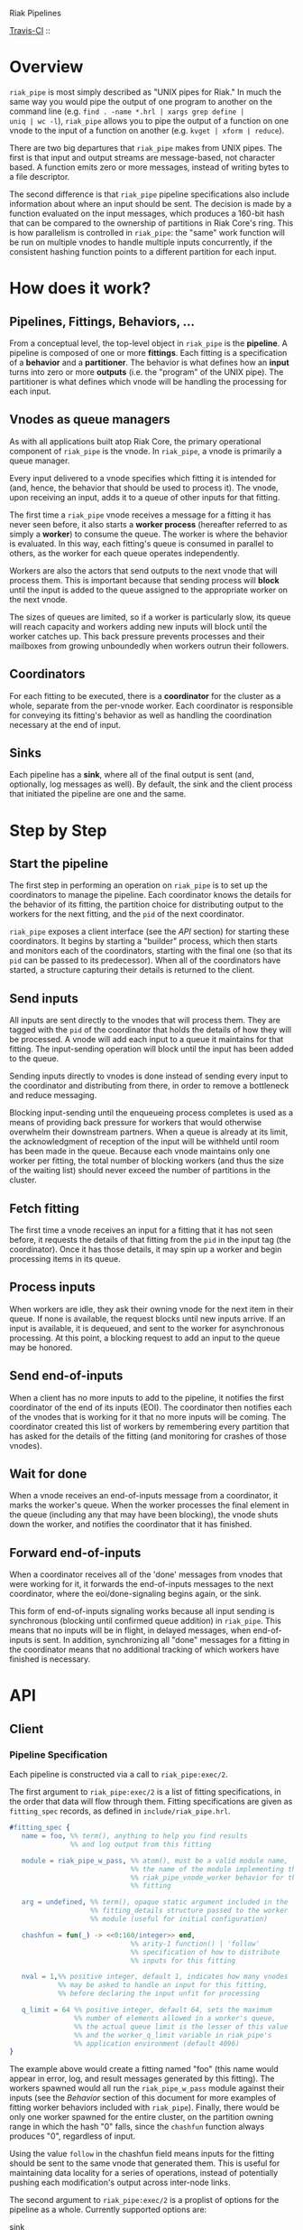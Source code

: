 Riak Pipelines

[[http://travis-ci.org/basho/riak_pipe][Travis-CI]] :: [[https://secure.travis-ci.org/basho/riak_pipe.png]]

* Overview

=riak_pipe= is most simply described as "UNIX pipes for Riak."  In
much the same way you would pipe the output of one program to another
on the command line (e.g. =find . -name *.hrl | xargs grep define |
uniq | wc -l=), =riak_pipe= allows you to pipe the output of a
function on one vnode to the input of a function on another
(e.g. =kvget | xform | reduce=).

There are two big departures that =riak_pipe= makes from UNIX pipes.
The first is that input and output streams are message-based, not
character based.  A function emits zero or more messages, instead of
writing bytes to a file descriptor.

The second difference is that =riak_pipe= pipeline specifications also
include information about where an input should be sent.  The decision
is made by a function evaluated on the input messages, which produces
a 160-bit hash that can be compared to the ownership of partitions in
Riak Core's ring.  This is how parallelism is controlled in
=riak_pipe=: the "same" work function will be run on multiple vnodes
to handle multiple inputs concurrently, if the consistent hashing
function points to a different partition for each input.

* How does it work?

** Pipelines, Fittings, Behaviors, ...

From a conceptual level, the top-level object in =riak_pipe= is the
*pipeline*.  A pipeline is composed of one or more *fittings*.  Each
fitting is a specification of a *behavior* and a *partitioner*.  The
behavior is what defines how an *input* turns into zero or more
*outputs* (i.e. the "program" of the UNIX pipe).  The partitioner is
what defines which vnode will be handling the processing for each
input.

** Vnodes as queue managers

As with all applications built atop Riak Core, the primary operational
component of =riak_pipe= is the vnode.  In =riak_pipe=, a vnode is
primarily a queue manager.

Every input delivered to a vnode specifies which fitting it is
intended for (and, hence, the behavior that should be used to process
it).  The vnode, upon receiving an input, adds it to a queue of other
inputs for that fitting.

The first time a =riak_pipe= vnode receives a message for a fitting it
has never seen before, it also starts a *worker process* (hereafter
referred to as simply a *worker*) to consume the queue.  The worker is
where the behavior is evaluated.  In this way, each fitting's queue is
consumed in parallel to others, as the worker for each queue operates
independently.

Workers are also the actors that send outputs to the next vnode that
will process them.  This is important because that sending process
will *block* until the input is added to the queue assigned to the
appropriate worker on the next vnode.

The sizes of queues are limited, so if a worker is particularly slow,
its queue will reach capacity and workers adding new inputs will block
until the worker catches up.  This back pressure prevents processes and
their mailboxes from growing unboundedly when workers outrun their
followers.

** Coordinators

For each fitting to be executed, there is a *coordinator* for the
cluster as a whole, separate from the per-vnode worker. Each
coordinator is responsible for conveying its fitting's behavior as
well as handling the coordination necessary at the end of input.

** Sinks

Each pipeline has a *sink*, where all of the final output is sent
(and, optionally, log messages as well). By default, the sink and the
client process that initiated the pipeline are one and the same.

* Step by Step

** Start the pipeline

The first step in performing an operation on =riak_pipe= is to set up
the coordinators to manage the pipeline. Each coordinator knows the
details for the behavior of its fitting, the partition choice for
distributing output to the workers for the next fitting, and the =pid=
of the next coordinator.

=riak_pipe= exposes a client interface (see the [[API]] section) for
starting these coordinators.  It begins by starting a "builder"
process, which then starts and monitors each of the coordinators,
starting with the final one (so that its =pid= can be passed to its
predecessor).  When all of the coordinators have started, a structure
capturing their details is returned to the client.

** Send inputs

All inputs are sent directly to the vnodes that will process them.
They are tagged with the =pid= of the coordinator that holds the
details of how they will be processed.  A vnode will add each input to
a queue it maintains for that fitting.  The input-sending operation
will block until the input has been added to the queue.

Sending inputs directly to vnodes is done instead of sending every
input to the coordinator and distributing from there, in order to
remove a bottleneck and reduce messaging.

Blocking input-sending until the enqueueing process completes is used
as a means of providing back pressure for workers that would otherwise
overwhelm their downstream partners.  When a queue is already at its
limit, the acknowledgment of reception of the input will be withheld
until room has been made in the queue.  Because each vnode maintains
only one worker per fitting, the total number of blocking workers (and
thus the size of the waiting list) should never exceed the number of
partitions in the cluster.

** Fetch fitting

The first time a vnode receives an input for a fitting that it has not
seen before, it requests the details of that fitting from the =pid= in
the input tag (the coordinator).  Once it has those details, it may
spin up a worker and begin processing items in its queue.

** Process inputs

When workers are idle, they ask their owning vnode for the next item
in their queue.  If none is available, the request blocks until new
inputs arrive.  If an input is available, it is dequeued, and sent to
the worker for asynchronous processing.  At this point, a blocking
request to add an input to the queue may be honored.

** Send end-of-inputs

When a client has no more inputs to add to the pipeline, it notifies
the first coordinator of the end of its inputs (EOI).  The coordinator
then notifies each of the vnodes that is working for it that no more
inputs will be coming.  The coordinator created this list of workers
by remembering every partition that has asked for the details of the
fitting (and monitoring for crashes of those vnodes).

** Wait for done

When a vnode receives an end-of-inputs message from a coordinator, it
marks the worker's queue.  When the worker processes the final element
in the queue (including any that may have been blocking), the vnode
shuts down the worker, and notifies the coordinator that it has
finished.

** Forward end-of-inputs

When a coordinator receives all of the 'done' messages from vnodes
that were working for it, it forwards the end-of-inputs messages to
the next coordinator, where the eoi/done-signaling begins again, or
the sink.

This form of end-of-inputs signaling works because all input sending
is synchronous (blocking until confirmed queue addition) in
=riak_pipe=.  This means that no inputs will be in flight, in delayed
messages, when end-of-inputs is sent.  In addition, synchronizing all
"done" messages for a fitting in the coordinator means that no
additional tracking of which workers have finished is necessary.

* API

** Client

*** Pipeline Specification

Each pipeline is constructed via a call to =riak_pipe:exec/2=.

The first argument to =riak_pipe:exec/2= is a list of fitting
specifications, in the order that data will flow through them.
Fitting specifications are given as =fitting_spec= records, as defined
in =include/riak_pipe.hrl=.

#+BEGIN_SRC erlang
#fitting_spec {
   name = foo, %% term(), anything to help you find results
               %% and log output from this fitting

   module = riak_pipe_w_pass, %% atom(), must be a valid module name,
                              %% the name of the module implementing the
                              %% riak_pipe_vnode_worker behavior for this
                              %% fitting

   arg = undefined, %% term(), opaque static argument included in the
                    %% fitting_details structure passed to the worker
                    %% module (useful for initial configuration)

   chashfun = fun(_) -> <<0:160/integer>> end,
                              %% arity-1 function() | 'follow'
                              %% specification of how to distribute
                              %% inputs for this fitting

   nval = 1,%% positive integer, default 1, indicates how many vnodes
            %% may be asked to handle an input for this fitting,
            %% before declaring the input unfit for processing

   q_limit = 64 %% positive integer, default 64, sets the maximum
                %% number of elements allowed in a worker's queue,
                %% the actual queue limit is the lesser of this value
                %% and the worker_q_limit variable in riak_pipe's
                %% application environment (default 4096)
}
#+END_SRC

The example above would create a fitting named "foo" (this name would
appear in error, log, and result messages generated by this
fitting). The workers spawned would all run the =riak_pipe_w_pass=
module against their inputs (see the [[Behavior]] section of this document
for more examples of fitting worker behaviors included with
=riak_pipe=).  Finally, there would be only one worker spawned for the
entire cluster, on the partition owning range in which the hash "0"
falls, since the =chashfun= function always produces "0", regardless
of input.

Using the value =follow= in the chashfun field means inputs for the
fitting should be sent to the same vnode that generated them.  This is
useful for maintaining data locality for a series of operations,
instead of potentially pushing each modification's output across
inter-node links.

The second argument to =riak_pipe:exec/2= is a proplist of options for
the pipeline as a whole.  Currently supported options are:

 - sink :: =fitting()= | *=undefined=*

           Where workers for the final fitting should send messages.
           Leave this =undefined= to deliver outputs as messages to
           the client, the process that called =riak_pipe:exec/2=.

 - log :: =sink= | =lager= | =sasl= | *=undefined=*

          If set to =sink=, log messages will be sent to the sink
          process (just as outputs from the final fitting are).  If
          set to =lager=, log messages are printed to the Riak log on
          whatever node produces them.  If set to =sasl=, log messages
          are printed to the SASL log on whatever node produces them.
          If left =undefined=, log messages will be ignored silently.

 - trace :: =all= | =[trace_item()]= | *=undefined=*

            If set to =all=, send all trace messages produced to the
            log.  If set to a list, only send messages to the log if
            one of their types matches one of the types listed.  If
            left undefined, all trace messages are ignored silently.

The =riak_pipe:exec/2= function will return a tuple of the form ={ok,
Pipe}=, =Pipe= being a handle to the pipeline that was created (in the
form of a =pipe= record, as defined in =include/riak_pipe.hrl=), which
you will use to send inputs, to indicate the end of inputs, and to
receive outputs later.

*** Sending inputs

Once you have the pipe handle, you can send inputs to it using
=riak_pipe:queue_work/2=:

#+BEGIN_SRC erlang
riak_pipe:queue_work(Pipe, "please process this list").
#+END_SRC

The =queue_work/2= function evaluates the =chashfun= function (from
the first fitting's specification) against =Input=, and then sends
=Input= to the vnode owning the range in which the hash falls.

*** Sending eoi

When you have sent all the inputs you want to the pipeline, tell it
that you're done with =riak_pipe:eoi/1=:

#+BEGIN_SRC erlang
riak_pipe:eoi(Pipe)
#+END_SRC

This allows the coordinator to begin shutting down its workers.  When
all of a fitting's workers finish, the coordinator will automatically
forward the =eoi= (End Of Inputs) to the following coordinator, and
the final coordinator will send its =eoi= to the sink.

*** Receiving outputs

Results are delivered to the sink as =pipe_result= records (defined in
=include/riak_pipe.hrl=).

#+BEGIN_SRC erlang
#pipe_result {
   ref = #Ref<w.x.y.z>, %% reference(), an opaque reference, the same
                        %% given in the sink's #fitting.ref field
                        %% (useful for using the same process as
                        %% multiple sinks)

   from = foo %% term(), the #fitting_spec.name field for the fitting
              %% that produced this result

   result = "please process this list" %% term(), the result produced
                                       %% by the worker
}
#+END_SRC

When the final coordinator finishes, its =eoi= is delivered as a
=pipe_eoi= record (also defined in =include/riak_pipe.hrl=).

#+BEGIN_SRC erlang
#pipe_eoi {
   ref = #Ref<w.x.y.z>, %% reference(), an opaque reference, the same
                        %% given in the sink's #fitting.ref field
                        %% (useful for using the same process as
                        %% multiple sinks)
}
#+END_SRC

If you'd rather receive the entire result set at once, instead of
streamed, you can use the =riak_pipe:collect_results/1= function:

#+BEGIN_SRC erlang
{ok, Results, LogMessages} = riak_pipe:collect_results(Pipe).
#+END_SRC

The =receive_result/1= function is also exported from =riak_pipe= to
make it easy to wait for the next piece of output:

#+BEGIN_SRC erlang
consume(Pipe) ->
   case riak_pipe:receive_result(Pipe) of
      {result, {From, Result}} ->
         io:format("Received ~p from ~p!~n", [Result, From]),
         consume(Pipe);
      {log, {From, Msg}} ->
         io:format("Logged ~p from ~p!~n", [Msg, From]),
         consume(Pipe);
      eoi ->
         io:format("Done!~n")
   end.
#+END_SRC

*** Receiving log and trace messages

If you set ={log, sink}= in the options sent to =riak_pipe:exec/2=,
then logging messages (as well as trace messages, if you enabled them)
will be delivered to the sink, in a similar manner that results are,
but as a =pipe_log= record (defined in =include/riak_pipe.hrl=).

#+BEGIN_SRC erlang
#pipe_log {
   ref = #Ref<w.x.y.z>, %% reference(), an opaque reference, the same
                        %% given in the sink's #fitting.ref field
                        %% (useful for using the same process as
                        %% multiple sinks)

   from = foo %% term(), the #fitting_spec.name field for the fitting
              %% that produced this result

   msg = {processed, "please process this string"}
              %% term(), the log message
}
#+END_SRC

See the [[Receiving outputs]] section above for details about using the
=collect_results/1= and =receive_result/1= functions exported from
=riak_pipe= instead of pulling these records out of a mailbox
explicitly.

*** Inspecting Performance

While a pipeline is running, some information about what its workers
are up to can be fetched using =riak_pipe:status/1=.  For example:

#+BEGIN_SRC erlang
{ok, Pipe} = riak_pipe:example_start().
ok = riak_pipe:queue_work(Pipe, "foo").
Status = riak_pipe:status(Pipe).
#+END_SRC

The code above starts a pipeline with one fitting named =empty_pass=,
sends it one input, and then requests its status.  The =Status=
received on the last line, will be something like the following:

#+BEGIN_SRC erlang
[{empty_pass,[[{node,'riak@127.0.0.1'},
               {partition,22835963083295358096932575511191922182123945984},
               {fitting,<0.469.0>},
               {name,empty_pass},
               {module,riak_pipe_w_pass},
               {state,waiting},
               {inputs_done,false},
               {queue_length,0},
               {blocking_length,0},
               {started,{1308,854463,966730}},
               {processed,1},
               {failures,0},
               {work_time,52},
               {idle_time,10054032}]]}]
#+END_SRC

That is, =Status= is a list with one entry per fitting.  The example
pipeline had only one fitting, so this list has only one entry.

Each fitting's entry is a 2-tuple of the form ={Name, WorkerList}=.
The =Name= is the name provided to =riak_pipe:exec/2=, or =empty_pass=
in our example case.  =WorkerList= is a list containing the status of
each worker.

The status of each worker is represented as a proplist of details.
Since the example sent only one input, and it was processed
successfully, only one worker exists in this example list.  The details
indicate which node the worker is running on, and which partition
(vnode) it's working for.  The also indicate that there's nothing more
waiting in the worker's queue, that one inputs was processed, and that
it took 52 microseconds to process that input.  Details about the
other fields in this proplist can be found in the documentation of
=riak_pipe_vnode:status/1=.

** Behavior

Fitting behaviors have it easy.  They need only expose three
functions: =init/2=, =process/3=, and =done/1=.  All of the details
about consuming items from the queue maintained in the vnode is
handled by the =riak_pipe_vnode_worker= module.

It's a good idea to add =-behavior(riak_pipe_vnode_worker).= to the
top of your fitting behavior module.  That will give the compiler a
clue that it should warn you if you forget to export a required
function.

*** Init

When a vnode starts up a worker, the behavior module's =init/2=
function is called with the partition number of the owning vnode, and
the details of the fitting the worker handles input for.  The =init/2=
function should return a tuple of the form ={ok, State}=, where
=State= is a term that will be passed to the module's =process/3=
function later.

Unless your behavior will not be producing any output, it will want to
stash the partition number and fitting details somewhere, as they are
required parameters for sending output.

*** Process

The behavior's =process/3= module will be called each time a new input
is pulled from the queue.  The parameters to =process/3= will be the
new input, a "last in preflist" indicator
(see [[Aside: Preflist Forwarding and Nval]] below), and the module's
state (initialized in =init/2=).  The function must return a tuple of
the form ={Result, NewState}= where =NewState= is a potentially
modified version of the state passed in (this =NewState= will be
passed in as the state when evaluating the next input, much like the
"accumulator" of a list-fold function).  The =Result= may be any of
the following:

  - =ok= :: processing succeeded, and work may begin on the next input
  - =forward_preflist= :: this input should be forwarded to the next
       vnode in its preflist, for processing there
  - ={error, Reason}= :: this input generated an error; it should not
       be retried on other nodes in the preflist, and an error should
       be logged

If processing the given input should produce some output, =process/3=
should call =riak_pipe_vnode_worker:send_output/3=:

#+BEGIN_SRC erlang
riak_pipe_vnode_worker:send_output(
   Output,
   State#state.partition,
   State#state.fitting_details).
#+END_SRC

Much like when a client sends inputs, the =send_output= function will
evaluate the =chashfun= function for the next fitting against the
=Output= given, and send that =Output= to the chosen vnode.  Remember
that this function will block until the item has been added to the
vnode's queue for the next fitting.

*** Done

A behavior's =done/1= function is called when the worker's queue is
empty after it receives the =eoi= (End Of Inputs) message from its
coordinator.  This is the last chance that the behavior will have to
produce output.  The function should return =ok=.  The process running
the behavior will terminate shortly after =done/1= finishes.

*** Optional: Validate Argument

If a behavior uses a static argument (the =arg= field in the
=fitting_spec= passed to =riak_pipe:exec/2=), it can validate
the argument before processing begins by exporting a =validate_arg/1=
function.  If it does, the function will be called once, in the
process calling =riak_pipe:exec/2=.

If the argument is valid, =validate_arg/1= should return =ok=.  If the
argument is invalid, =validate_arg/1= should return a tuple of the
form ={error, "This message explains the trouble."}=, explaining the
error to the user.

See the =riak_pipe_v= module for some useful included validators.

*** Optional: Archive & Handoff

The Riak Core concept of "handoff" migrates vnodes from one node to
another when cluster membership changes.  For =riak_pipe=, the handoff
process is mostly copying the worker queues from the old node to the
new node.  If, however, a behavior maintains some state between input
processing, that state must also be moved.

To allow =riak_pipe= to move a worker's state from one node to
another, a behavior should export =archive/1= and =handoff/2=
functions).

First, on the old node, the =archive/1= function will be called with
the last state returned from =init/2= or =process/3=.  The function
should return a tuple of the form ={ok, Archive}=, where =Archive= is
any serializable term that represents the state needing to be
transferred to the new node.  The worker terminates soon after
=archive/1= completes.

When the new vnode receives a handoff message from the old node, it
makes sure that it has queues ready for the work (this may involve
starting a new worker, if it does not have one running already). It
then passed the =Archive= to its worker.  The worker will evaluate the
behavior's =handoff/2= function with the =Archive= and the behavior's
current =State= as arguments.  The function must return a tuple of the
form ={ok, NewState}=, where =NewState= is a possibly modified version
of the =State= variable, representing its merge with =Archive=.
Processing then continues as normal.

The =riak_pipe_w_reduce= module included with =riak_pipe= is a good
example of how =archive/1= and =handoff/2= can be implemented.

*** Optional: Logging and Tracing

It can be useful for debugging and monitoring to have a behavior
produce logging and/or trace statements.  The facilities for doing so
are exported from the =riak_pipe_log= module.

The =riak_pipe_log:log/2= function can be used to log anything,
unqualified.  Simply pass it the fitting details (the second parameter
of the behavior's =init/2= function), and the message (any term) to be
logged.

The =riak_pipe_log:trace/3= function can be used to filter the output
of log messages.  Pass it the fitting details and the message, as with
=log/2=, but also pass it a list of "topics" for this message.  If
your topics are included in the topics that were passed as options to
the pipeline setup, the trace will be logged; otherwise, it will be
dropped.

The =trace/3= function automatically adds two topics every time it is
called: the name of the fitting (from the =#fitting_spec= passed to
=riak_pipe:exec/2=) and the Erlang node name.  This makes it
easy to trace work done on a specific node, or in a specific fitting.

You may also find the macros defined in =include/riak_pipe_log.hrl=
useful for logging and tracing.  The =L= macro converts directly to a
call to =riak_pipe_log:log/2=, but is much shorter.  The =T= macro
converts to a call to =riak_pipe_log:trace/3=, but also adds the
calling module's name to the list of topics.  That is:

#+BEGIN_SRC erlang
%% these two lines do the same thing
?L(FittingDetails, "my log message").
riak_pipe_log:log(FittingDetails, "my log message").

%% these two lines are also equivalent
?T(FittingDetails, [], "my trace message").
riak_pipe_log:trace(FittingDetails, [?MODULE], "my log message").
#+END_SRC

*** Aside: Preflist Forwarding and Nval

As noted in the [[Process]] section above, a fitting behavior may return
=forward_preflist= as its result.  If it does so, the input will be
forwarded to the next vnode in its preflist.

"Preflist" is a concept from Riak Core.  The main idea is that it may
be possible to evaluate an input on any of several different vnodes.
The preflist is an ordered list of these vnodes.  Its length is
determined by the =nval= parameter of the fitting's specification.

Riak Pipe uses the preflist in order.  That is, the first vnode in the
preflist is asked to evaluate the input.  If that vnode's worker asks
to forward it along, only then is the next vnode in the preflist asked
to process the input.

When the final vnode in the preflist is given the input for
processing, its fitting behavior's =process/3= function will have the
=LastPreflist= parameter set to =true=.  If the final vnode's worker
again asks to forward the input, an error is logged (either in the
node's log, or via a message to the sink, depending on =log= and
=trace= execution options).

This same variety of forwarding is used if a vnode worker should exit
abnormally, and then fail to restart.  All items in the worker's
blocking queue and working queue, as well as all future inputs sent to
the vnode for that worker, are forwarded to the next vnode in the
preflist.

*** Aside: Processing Errors

Fitting behaviors can raise errors a few ways: via preflist
exhaustion, explicit error return, or exception.

As noted in the previous section, one way to raise an error is simply
to request that an input be forwarded past the end of the preflist.
This generates a trace error, with a proplist full of information,
including ={type, forward_preflist}=.  If the preflist was empty, the
proplist will also contain ={error, [preflist_exhausted]}=.

A fitting behavior module may also explicitly return an ={error,
Reason}= tuple.  If so, a similar trace error will be generated, but
the proplist will include ={type, result}= and ={error, Reason}=.

If the behavior raises an exception, yes another trace error is
generated, but the proplist now includes ={type, Type}= and ={error,
Error}= where =Type= and =Error= are matches from a =catch Type:Error
->= clause surrounding the call to the behavior.  In this case, the
worker will also exit.  If more inputs arrive for this fitting
(or have already arrived and are waiting in the queue), the worker
will be restarted, in the same manner it was started initially.  This
is meant to give the behavior a chance to refresh any stateful
resources it may have been holding when the exception occurred.

The proplists generated by each of these error types also include
useful information like the =module= that implents the behavior, the
=partition= on which the worker was running, the =details= of the
fitting, the =input= that was being processed when the error occured,
the =modstate= state of the behavior module, and a =stack= trace.

If an error occurs that cannot be caught by the catch clause
surrounding the =process/3= evaluation, a similar, but limited, error
trace will be generated, with ={reason, Reason}= in the proplist
(where =Reason= is the exit reason received by the worker's vnode).

For these error traces to be visible, two execution options need to be
set: =log= and =trace=.  The =log= option should be set to =lager= to
put these errors in the node's log, =sasl= to put them in the SASL
log, or =sink= to have them delivered to the sink.  The =trace= option
should be set to at least =[error]=, though =all= will also work.

* Included Fittings

=riak_pipe= includes some standard fittings.  They are all named with
the prefix =riak_pipe_w_=.

** =riak_pipe_w_pass=

The "pass" behavior simply emits its input as its output.  It is
primarily useful for demonstration of the worker API, and for catching
the simple log/trace output it produces.  It should tolerate whatever
partition function you throw at it, because it won't matter where it
is run.

** =riak_pipe_w_tee=

The "tee" behavior operates just like the "pass" behavior, but also
sends its input as output *directly to the sink*.  It is primarily
useful for taking a look at intermediate results.  Remember that
results delivered to the client are tagged with the name of the
fitting that produced them, so name your fittings wisely.  "Tee"
should also tolerate whatever partition function you throw at it.

** =riak_pipe_w_xform=

The "xform" behavior is a simple transform operator.  It expects an
arity-3 function as its argument.  For each input it receives, it
evaluates that function on the input, partition, and fitting details
for the worker.  The function should emit whatever outputs are
appropriate for it.  The "follow" partition function is recommended
for this behavior, since that keeps data local to the node, instead of
clogging inter-node channels, but it should tolerate any partition
function you throw at it anyway.

** =riak_pipe_w_reduce=

The "reduce behavior" is a simple accumulating reducer.  It expects an
arity-4 function as its argument.  For each input it receives, it
evaluates the function on the cons of that input to the result of any
previous evaluations (or the empty list, if the function has never
been evaluated before).

The input to the fitting must be of the form ={Key, Value}=.  Results
are maintained (and the function is evaluated) per-key.

When the behavior receives its "done" message, it emits the
accumulated result for each key as an output of the form ={Key,
Output}=.

Care should be taken when choosing a partition function for the
"reduce" behavior.  If a function is used that produces two different
partitions for the same key, for example based on which node evaluates
the partition function, downstream phases will see two results for
that key (one from each reducer).  This can be useful in some cases
(for instance two-stage reduce, where "follow" partitioning is used to
reduce results locally, before an identical reduce with a consistent
partition function is used to reduce globally), but surprising in many
others.

** External: =riak_kv_pipe_get=

Riak KV includes a "get" behavior intended to aid computation on data
stored in Riak KV.  The behavior expects its inputs to be of the form
={Bucket, Key}=.  The outputs it produces are of the form ={ok,
riak_object()}= or ={error, Reason}=.

The =riak_core_util:chash_key/1= function should always be used with
the KV "get" fitting.  This partition function always chooses the head
of the preflist for the incoming bucket/key, ensuring that the index
for the =riak_pipe= vnode evaluating the input is the same as the
index for the KV vnode storing the data.  This allows the behavior to
efficiently ask the KV vnode directly for the data, instead of working
through the =riak_kv_get_fsm=.

** Internal: =riak_pipe_w_crash=

The "crash" behavior is used in testing Riak Pipe.  Using argument
values and inputs, it allows a pipeline to be setup that can later be
forced to crash in specific ways.

** Internal: =riak_pipe_w_fwd=

The "forward" behavior is used when a vnode worker exits abnormally,
and then also fails to restart.  This fitting behavior simply returns
=forward_preflist= for every input it receives.  Note that writing a
fitting spec to use =riak_pipe_w_fwd= means that the fitting will only
ever produce errors due to preflist exhaustion.

* Riak KV MapReduce Emulation

The =riak_kv_mrc_pipe= module in the Riak KV application provides a
compatibility layer for running existing Riak KV MapReduce queries on
top of =riak_pipe=.  The =riak_kv_mrc_pipe:mapred/2= function accepts
the same input as the =riak_client:mapred/2= function.  Support is
currently provided for =map= and =reduce= phases implemented in
Erlang, specified using the ={qfun, function()}= or ={modfun, Module,
Function}= syntax.

* Additional Documentation

A diagram recording the supervisor/link/monitor structure of the
Erlang processes involved in Riak Pipe is included in the file
=riak_pipe_monitors.dot=.  The comments at the top of that file
describe how to render it to an image using Graphviz.

* Testing

System-level tests for Riak Pipe are included with the [[https://github.com/basho/riak_test][riak_test]]
repository. You'll find them in the =tests= directory with names that
start with =pipe_verify_=.
